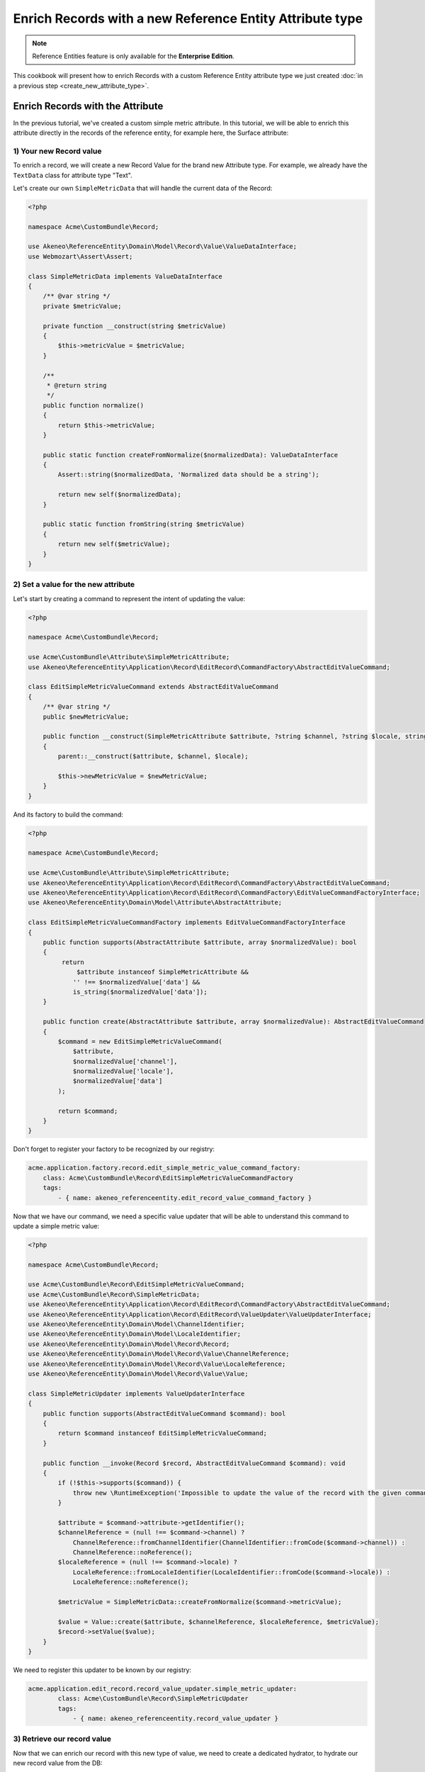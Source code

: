 Enrich Records with a new Reference Entity Attribute type
=========================================================

.. note::

   Reference Entities feature is only available for the **Enterprise Edition**.

This cookbook will present how to enrich Records with a custom Reference Entity attribute type we just created
:doc:`in a previous step <create_new_attribute_type>`.

Enrich Records with the Attribute
---------------------------------

In the previous tutorial, we've created a custom simple metric attribute.
In this tutorial, we will be able to enrich this attribute directly in the records of the reference entity, for example here, the Surface attribute:

.. image:: ../_images/reference_entities/enrich_record_simple_metric_attribute.png
  :alt: Enrich a Simple Metric value on a record

1) Your new Record value
^^^^^^^^^^^^^^^^^^^^^^^^

To enrich a record, we will create a new Record Value for the brand new Attribute type.
For example, we already have the ``TextData`` class for attribute type "Text".

Let's create our own ``SimpleMetricData`` that will handle the current data of the Record:

.. code-block:: php

    <?php

    namespace Acme\CustomBundle\Record;

    use Akeneo\ReferenceEntity\Domain\Model\Record\Value\ValueDataInterface;
    use Webmozart\Assert\Assert;

    class SimpleMetricData implements ValueDataInterface
    {
        /** @var string */
        private $metricValue;

        private function __construct(string $metricValue)
        {
            $this->metricValue = $metricValue;
        }

        /**
         * @return string
         */
        public function normalize()
        {
            return $this->metricValue;
        }

        public static function createFromNormalize($normalizedData): ValueDataInterface
        {
            Assert::string($normalizedData, 'Normalized data should be a string');

            return new self($normalizedData);
        }

        public static function fromString(string $metricValue)
        {
            return new self($metricValue);
        }
    }


2) Set a value for the new attribute
^^^^^^^^^^^^^^^^^^^^^^^^^^^^^^^^^^^^

Let's start by creating a command to represent the intent of updating the value:

.. code-block:: php

    <?php

    namespace Acme\CustomBundle\Record;

    use Acme\CustomBundle\Attribute\SimpleMetricAttribute;
    use Akeneo\ReferenceEntity\Application\Record\EditRecord\CommandFactory\AbstractEditValueCommand;

    class EditSimpleMetricValueCommand extends AbstractEditValueCommand
    {
        /** @var string */
        public $newMetricValue;

        public function __construct(SimpleMetricAttribute $attribute, ?string $channel, ?string $locale, string $newMetricValue)
        {
            parent::__construct($attribute, $channel, $locale);

            $this->newMetricValue = $newMetricValue;
        }
    }


And its factory to build the command:

.. code-block:: php

    <?php

    namespace Acme\CustomBundle\Record;

    use Acme\CustomBundle\Attribute\SimpleMetricAttribute;
    use Akeneo\ReferenceEntity\Application\Record\EditRecord\CommandFactory\AbstractEditValueCommand;
    use Akeneo\ReferenceEntity\Application\Record\EditRecord\CommandFactory\EditValueCommandFactoryInterface;
    use Akeneo\ReferenceEntity\Domain\Model\Attribute\AbstractAttribute;

    class EditSimpleMetricValueCommandFactory implements EditValueCommandFactoryInterface
    {
        public function supports(AbstractAttribute $attribute, array $normalizedValue): bool
        {
             return
                 $attribute instanceof SimpleMetricAttribute &&
                '' !== $normalizedValue['data'] &&
                is_string($normalizedValue['data']);
        }

        public function create(AbstractAttribute $attribute, array $normalizedValue): AbstractEditValueCommand
        {
            $command = new EditSimpleMetricValueCommand(
                $attribute,
                $normalizedValue['channel'],
                $normalizedValue['locale'],
                $normalizedValue['data']
            );

            return $command;
        }
    }

Don't forget to register your factory to be recognized by our registry:

.. code-block:: yaml

    acme.application.factory.record.edit_simple_metric_value_command_factory:
        class: Acme\CustomBundle\Record\EditSimpleMetricValueCommandFactory
        tags:
            - { name: akeneo_referenceentity.edit_record_value_command_factory }

Now that we have our command, we need a specific value updater that will be able to understand this command to update a simple metric value:

.. code-block:: php

    <?php

    namespace Acme\CustomBundle\Record;

    use Acme\CustomBundle\Record\EditSimpleMetricValueCommand;
    use Acme\CustomBundle\Record\SimpleMetricData;
    use Akeneo\ReferenceEntity\Application\Record\EditRecord\CommandFactory\AbstractEditValueCommand;
    use Akeneo\ReferenceEntity\Application\Record\EditRecord\ValueUpdater\ValueUpdaterInterface;
    use Akeneo\ReferenceEntity\Domain\Model\ChannelIdentifier;
    use Akeneo\ReferenceEntity\Domain\Model\LocaleIdentifier;
    use Akeneo\ReferenceEntity\Domain\Model\Record\Record;
    use Akeneo\ReferenceEntity\Domain\Model\Record\Value\ChannelReference;
    use Akeneo\ReferenceEntity\Domain\Model\Record\Value\LocaleReference;
    use Akeneo\ReferenceEntity\Domain\Model\Record\Value\Value;

    class SimpleMetricUpdater implements ValueUpdaterInterface
    {
        public function supports(AbstractEditValueCommand $command): bool
        {
            return $command instanceof EditSimpleMetricValueCommand;
        }

        public function __invoke(Record $record, AbstractEditValueCommand $command): void
        {
            if (!$this->supports($command)) {
                throw new \RuntimeException('Impossible to update the value of the record with the given command.');
            }

            $attribute = $command->attribute->getIdentifier();
            $channelReference = (null !== $command->channel) ?
                ChannelReference::fromChannelIdentifier(ChannelIdentifier::fromCode($command->channel)) :
                ChannelReference::noReference();
            $localeReference = (null !== $command->locale) ?
                LocaleReference::fromLocaleIdentifier(LocaleIdentifier::fromCode($command->locale)) :
                LocaleReference::noReference();

            $metricValue = SimpleMetricData::createFromNormalize($command->metricValue);

            $value = Value::create($attribute, $channelReference, $localeReference, $metricValue);
            $record->setValue($value);
        }
    }

We need to register this updater to be known by our registry:

.. code-block:: yaml

    acme.application.edit_record.record_value_updater.simple_metric_updater:
            class: Acme\CustomBundle\Record\SimpleMetricUpdater
            tags:
                - { name: akeneo_referenceentity.record_value_updater }


3) Retrieve our record value
^^^^^^^^^^^^^^^^^^^^^^^^^^^^

Now that we can enrich our record with this new type of value, we need to create a dedicated hydrator, to hydrate our new record value from the DB:

.. code-block:: php

    <?php

    namespace Acme\CustomBundle\Record;

    use Acme\CustomBundle\Attribute\SimpleMetricAttribute;
    use Acme\CustomBundle\Record\SimpleMetricData;
    use Akeneo\ReferenceEntity\Domain\Model\Attribute\AbstractAttribute;
    use Akeneo\ReferenceEntity\Domain\Model\Record\Value\ValueDataInterface;
    use Akeneo\ReferenceEntity\Infrastructure\Persistence\Sql\Record\Hydrator\DataHydratorInterface;

    class SimpleMetricDataHydrator implements DataHydratorInterface
    {
        public function supports(AbstractAttribute $attribute): bool
        {
            return $attribute instanceof SimpleMetricAttribute;
        }

        public function hydrate($normalizedData): ValueDataInterface
        {
            return SimpleMetricData::createFromNormalize($normalizedData);
        }
    }

And register it for the registry:

.. code-block:: yaml

    acme.infrastructure.persistence.record.hydrator.simple_metric_data:
        class: Acme\CustomBundle\Record\SimpleMetricDataHydrator
        tags:
            - { name: akeneo_referenceentity.data_hydrator }

Frontend Part of The New Record Value
-------------------------------------

To be able to enrich your records with this new attribute, we need to add some code in the frontend part.

To do so, you can put all needed code in one single file but you can (and are encouraged) to split it into multiple
files if needed.

To keep this example simple, we will create everything in this file :

``src/Acme/CustomBundle/Resources/public/reference-entity/record/simple-metric.tsx``

.. note::

    If you create a new Record Value, Akeneo will need three things to manage it in the frontend:

    - A **model**: a representation of your Record Value, its properties and overall behaviour
    - A **view**: as a React component to be able to render a user interface in the Record Form and dispatch events to the application
    - A **cell**: as a React component to be able to render a cell in the Record Grid

1) Model
^^^^^^^^

The model of your custom Record Value will contain it's properties and behaviours.
To interface it with the rest of the PIM, your Record Value needs to extend the ValueData and provide a denormalizer.

This is the purpose of this section: provide a denormalizer capable of creating your custom Record Value extending the ValueData.

.. code-block:: text
    :linenos:

    /**
     * ## Import section
     *
     * This is where your dependencies are to external modules using the standard import method (see https://developer.mozilla.org/en-US/docs/Web/JavaScript/Reference/Statements/import)
     * The paths are absolute and the root is the public/bundles folder (at the root of your PIM project)
     */
    import ValueData from 'akeneoreferenceentity/domain/model/record/data';

    class InvalidTypeError extends Error {}

    /**
     * Here we are implementing our custom Record Value model.
     */
    export type NormalizedSimpleMetricData = string | null;
    class SimpleMetricData extends ValueData {
      private constructor(private simpleMetricData: string) {
        super();

        if ('string' !== typeof simpleMetricData) {
          throw new InvalidTypeError('SimpleMetricData expects a string as parameter to be created');
        }

        Object.freeze(this);
      }

      /**
       * Here, we denormalize our record value
       */
      public static createFromNormalized(simpleMetricData: NormalizedSimpleMetricData): SimpleMetricData {
        return new SimpleMetricData(null === simpleMetricData ? '' : simpleMetricData);
      }

      /**
       * Check the emptiness
       */
      public isEmpty(): boolean {
        return '' === this.simpleMetricData;
      }

      /**
      * Check if the value is equal to the simple metric data
      */
      public equals(data: ValueData): boolean {
        return data instanceof SimpleMetricData && this.simpleMetricData === data.simpleMetricData;
      }

      /**
       * The only method to implement here: the normalize method. Here you need to provide a serializable object (see https://developer.mozilla.org/en-US/docs/Glossary/Serialization)
       */
      public normalize(): string {
        return this.simpleMetricData;
      }
    }

    /**
     * The only required part of the file: exporting a denormalize method returning a simple metric Record Value.
     */
    export const denormalize = SimpleMetricData.createFromNormalized;

2) View
^^^^^^^

Now that we have our custom Record Value model we can now create the React component to be able to render a user interface in the Record Form and dispatch events to the application (https://reactjs.org/docs/react-component.html).

.. code-block:: text
    :linenos:

    import * as React from 'react';
    import Value from 'akeneoreferenceentity/domain/model/record/value';
    import {ConcreteSimpleMetricAttribute} from 'custom/reference-entity/attribute/simple_metric.tsx';
    import Key from 'akeneoreferenceentity/tools/key';

    /**
     * Here we define the React Component as a function with the following props :
     *    - the custom Record Value
     *    - the callback function to update the Record Value
     *    - the callback for the submit
     *    - the right to edit the Record Value
     *
     * It returns the JSX View to display the field of the custom Record Value.
     */
    const View = ({
      value,
      onChange,
      onSubmit,
      canEditData,
    }: {
      value: Value;
      onChange: (value: Value) => void;
      onSubmit: () => void;
      canEditData: boolean;
    }) => {
      if (!(value.data instanceof SimpleMetricData && value.attribute instanceof ConcreteSimpleMetricAttribute)) {
        return null;
      }

      const onValueChange = (text: string) => {
        const newData = denormalize(text);
        if (newData.equals(value.data)) {
          return;
        }

        const newValue = value.setData(newData);

        onChange(newValue);
      };

      return (
        <React.Fragment>
          <input
            id={`pim_reference_entity.record.enrich.${value.attribute.getCode().stringValue()}`}
            autoComplete="off"
            className={`AknTextField AknTextField--narrow AknTextField--light
              ${value.attribute.valuePerLocale ? 'AknTextField--localizable' : ''}
              ${!canEditData ? 'AknTextField--disabled' : ''}`}
            value={value.data.normalize()}
            onChange={(event: React.ChangeEvent<HTMLInputElement>) => {
              onValueChange(event.currentTarget.value);
            }}
            onKeyDown={(event: React.KeyboardEvent<HTMLInputElement>) => {
              if (Key.Enter === event.key) onSubmit();
            }}
            disabled={!canEditData}
            readOnly={!canEditData}
          />
          <span>{value.attribute.unit.normalize()}</span>
        </React.Fragment>
      );
    };

    /**
     * The only required part of the file: exporting the custom Record Value view.
     */
    export const view = View;

3) Cell
^^^^^^^

The last part we need to do is to create the React component to be able to render a cell in the Record Grid.

.. code-block:: text
    :linenos:

    import {NormalizedValue} from 'akeneoreferenceentity/domain/model/record/value';
    import {CellView} from 'akeneoreferenceentity/application/configuration/value';
    import {denormalize as denormalizeAttribute} from 'custom/reference-entity/attribute/simple_metric';
    import {NormalizedSimpleMetricAttribute} from 'custom/reference-entity/attribute/simple_metric';
    import {Column} from 'akeneoreferenceentity/application/reducer/grid';

    const memo = (React as any).memo;

    /**
     * Here we define the React Component as a function with the following props :
     *    - the custom Record Value
     *
     * It returns the JSX View to display the cell of your custom Record Value in the grid.
     */
    const SimpleMetricCellView: CellView = memo(({column, value}: {column: Column, value: NormalizedValue}) => {
      const simpleMetricData = denormalize(value.data);
      const simpleMetricAttribute = denormalizeAttribute(column.attribute as NormalizedSimpleMetricAttribute);

      return (
        <div className="AknGrid-bodyCellContainer" title={simpleMetricData.normalize()}>
          {simpleMetricData.normalize()}
          <span>{simpleMetricAttribute.unit.normalize()}</span>
        </div>
      );
    });

    /**
     * The only required part of the file: exporting the custom Record Value cell.
     */
    export const cell = SimpleMetricCellView;

4) Register our custom Record Value
^^^^^^^^^^^^^^^^^^^^^^^^^^^^^^^^^^^

To be able to have everything working, we need to register our custom Record Value in the ``src/Acme/CustomBundle/Resources/config/requirejs.yml`` :

.. code-block:: yaml

    config:
        config:
            akeneoreferenceentity/application/configuration/value:
                simple_metric:
                    denormalize: '@custom/reference-entity/record/simple-metric.tsx'
                    view: '@custom/reference-entity/record/simple-metric.tsx'
                    cell: '@custom/reference-entity/record/simple-metric.tsx'

API Part of The New Record Value
--------------------------------

1) Json schema validator of a simple metric value when creating or updating a record
^^^^^^^^^^^^^^^^^^^^^^^^^^^^^^^^^^^^^^^^^^^^^^^^^^^^^^^^^^^^^^^^^^^^^^^^^^^^^^^^^^^^
In order to validate the format of the value when creating or editing a record, we have to create a Json Schema validator for the simple metric value.

.. code-block:: php

    <?php

    declare(strict_types=1);

    namespace Acme\CustomBundle\Record\JsonSchema;

    use Acme\CustomBundle\Attribute\SimpleMetricAttribute;
    use Akeneo\ReferenceEntity\Infrastructure\Connector\Api\Record\JsonSchema\RecordValueValidatorInterface;
    use JsonSchema\Validator;

    class SimpleMetricTypeValidator implements RecordValueValidatorInterface
    {
        /**
         * {@inheritdoc}
         */
        public function validate(array $normalizedRecord): array
        {
            $record = Validator::arrayToObjectRecursive($normalizedRecord);
            $validator = new Validator();
            $validator->validate($record, $this->getJsonSchema());

            return $validator->getErrors();
        }

        public function forAttributeType(): string
        {
            return SimpleMetricAttribute::class;
        }

        private function getJsonSchema(): array
        {
            return [
                'type' => 'object',
                'properties' => [
                    'values' => [
                        'type' => 'object',
                        'patternProperties' => [
                            '.+' => [
                                'type'  => 'array',
                                'items' => [
                                    'type' => 'object',
                                    'properties' => [
                                        'locale' => [
                                            'type' => ['string', 'null'],
                                        ],
                                        'channel' => [
                                            'type' => ['string', 'null'],
                                        ],
                                        'data' => [
                                            'type' => ['string', 'null'],
                                        ],
                                    ],
                                    'required' => ['locale', 'channel', 'data'],
                                    'additionalProperties' => false,
                                ],
                            ],
                        ],
                    ],
                ],
            ];
        }
    }


And to register it:

.. code-block:: yaml

    # src/Acme/CustomBundle/Resources/config/services.yml

    services:
        acme.infrastructure.connector.api.record_value_simple_metric_type_validator:
            class: Acme\CustomBundle\Record\JsonSchema\SimpleMetricTypeValidator
            tags:
                - { name: akeneo_referenceentity.connector.api.record_value_validator }
